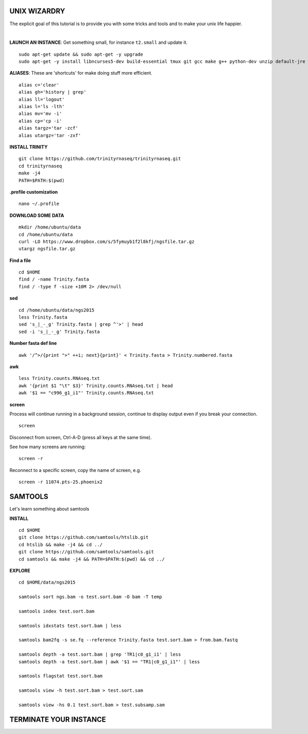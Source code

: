===============
UNIX WIZARDRY
===============

The explicit goal of this tutorial is to provide you with some tricks and tools and to make your unix life happier. 

|

**LAUNCH AN INSTANCE**: Get something small, for instance ``t2.small`` and update it.

::

  sudo apt-get update && sudo apt-get -y upgrade
  sudo apt-get -y install libncurses5-dev build-essential tmux git gcc make g++ python-dev unzip default-jre zlib1g-dev

**ALIASES**: These are 'shortcuts' for make doing stuff more efficient.

::

  alias c='clear'
  alias gh='history | grep'
  alias ll='logout'
  alias l='ls -lth'
  alias mv='mv -i'
  alias cp='cp -i' 
  alias targz='tar -zcf'
  alias utargz='tar -zxf'

**INSTALL TRINITY**

::

  git clone https://github.com/trinityrnaseq/trinityrnaseq.git
  cd trinityrnaseq
  make -j4
  PATH=$PATH:$(pwd)

**.profile customization**

::

  nano ~/.profile

**DOWNLOAD SOME DATA**

::

  mkdir /home/ubuntu/data
  cd /home/ubuntu/data
  curl -LO https://www.dropbox.com/s/5fymuyb1f2l8kfj/ngsfile.tar.gz
  utargz ngsfile.tar.gz


**Find a file**

::

  cd $HOME
  find / -name Trinity.fasta
  find / -type f -size +10M 2> /dev/null

**sed**

::

  cd /home/ubuntu/data/ngs2015
  less Trinity.fasta
  sed 's_|_-_g' Trinity.fasta | grep ^'>' | head
  sed -i 's_|_-_g' Trinity.fasta
  
**Number fasta def line**

::

  awk '/^>/{print ">" ++i; next}{print}' < Trinity.fasta > Trinity.numbered.fasta
  

**awk**

::

  less Trinity.counts.RNAseq.txt
  awk '{print $1 "\t" $3}' Trinity.counts.RNAseq.txt | head
  awk '$1 == "c996_g1_i1"' Trinity.counts.RNAseq.txt

**screen**

Process will continue running in a background session, continue to display output even if you break your connection.

::

  screen

Disconnect from screen, Ctrl-A-D (press all keys at the same time).

See how many screens are running:

::

  screen -r


Reconnect to a specific screen, copy the name of screen, e.g.

::

  screen -r 11074.pts-25.phoenix2


========================
SAMTOOLS
========================

Let's learn something about samtools

**INSTALL**

::

  cd $HOME
  git clone https://github.com/samtools/htslib.git
  cd htslib && make -j4 && cd ../
  git clone https://github.com/samtools/samtools.git
  cd samtools && make -j4 && PATH=$PATH:$(pwd) && cd ../


**EXPLORE**

::

  cd $HOME/data/ngs2015
  
  samtools sort ngs.bam -o test.sort.bam -O bam -T temp
  
  samtools index test.sort.bam
  
  samtools idxstats test.sort.bam | less
  
  samtools bam2fq -s se.fq --reference Trinity.fasta test.sort.bam > from.bam.fastq
  
  samtools depth -a test.sort.bam | grep 'TR1|c0_g1_i1' | less
  samtools depth -a test.sort.bam | awk '$1 == "TR1|c0_g1_i1"' | less

  samtools flagstat test.sort.bam
  
  samtools view -h test.sort.bam > test.sort.sam
  
  samtools view -hs 0.1 test.sort.bam > test.subsamp.sam

========================
TERMINATE YOUR INSTANCE
========================

